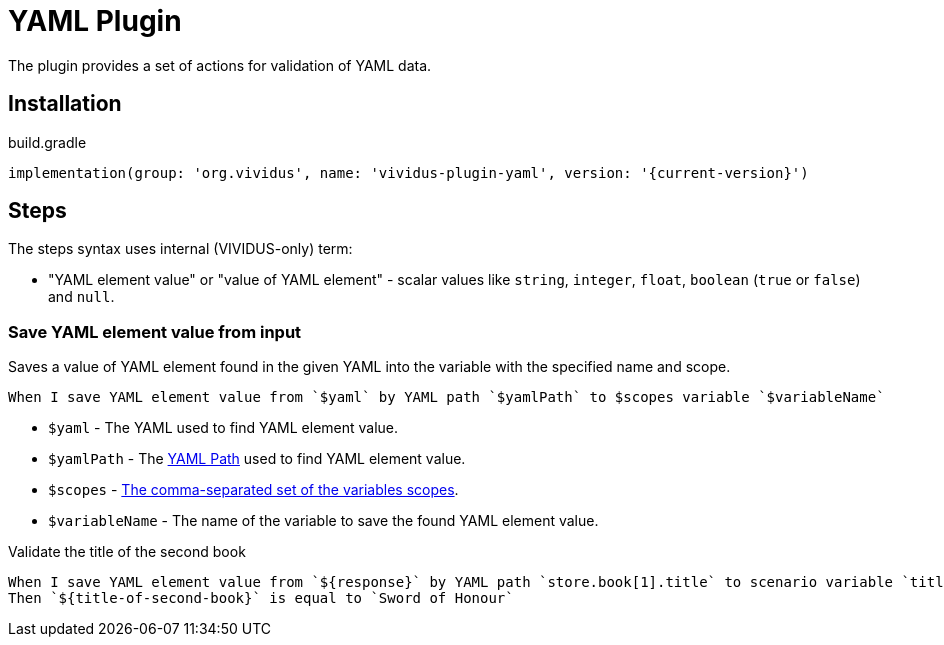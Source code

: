 = YAML Plugin

The plugin provides a set of actions for validation of YAML data.

== Installation

.build.gradle
[source,gradle,subs="attributes+"]
----
implementation(group: 'org.vividus', name: 'vividus-plugin-yaml', version: '{current-version}')
----

== Steps

:yaml-path: https://github.com/yaml-path/YamlPath#usage[YAML Path]

The steps syntax uses internal (VIVIDUS-only) term:

 * "YAML element value" or "value of YAML element" - scalar values like
   `string`, `integer`, `float`, `boolean` (`true` or `false`) and `null`.

=== Save YAML element value from input

Saves a value of YAML element found in the given YAML into the variable with
the specified name and scope.

[source,gherkin]
----
When I save YAML element value from `$yaml` by YAML path `$yamlPath` to $scopes variable `$variableName`
----

* `$yaml` - The YAML used to find YAML element value.
* `$yamlPath` - The {yaml-path} used to find YAML element value.
* `$scopes` - xref:commons:variables.adoc#_scopes[The comma-separated set of the variables scopes].
* `$variableName` - The name of the variable to save the found YAML element value.

.Validate the title of the second book
[source,gherkin]
----
When I save YAML element value from `${response}` by YAML path `store.book[1].title` to scenario variable `title-of-second-book`
Then `${title-of-second-book}` is equal to `Sword of Honour`
----
